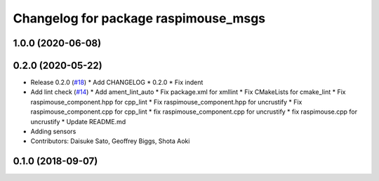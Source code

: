 ^^^^^^^^^^^^^^^^^^^^^^^^^^^^^^^^^^^^^
Changelog for package raspimouse_msgs
^^^^^^^^^^^^^^^^^^^^^^^^^^^^^^^^^^^^^

1.0.0 (2020-06-08)
------------------

0.2.0 (2020-05-22)
------------------
* Release 0.2.0 (`#18 <https://github.com/rt-net/raspimouse2/issues/18>`_)
  * Add CHANGELOG
  * 0.2.0
  * Fix indent
* Add lint check (`#14 <https://github.com/rt-net/raspimouse2/issues/14>`_)
  * Add ament_lint_auto
  * Fix package.xml for xmllint
  * Fix CMakeLists for cmake_lint
  * Fix raspimouse_component.hpp for cpp_lint
  * Fix raspimouse_component.hpp for uncrustify
  * Fix raspimouse_component.cpp for cpp_lint
  * fix raspimouse_component.cpp for uncrustify
  * fix raspimouse.cpp for uncrustify
  * Update README.md
* Adding sensors
* Contributors: Daisuke Sato, Geoffrey Biggs, Shota Aoki

0.1.0 (2018-09-07)
------------------
